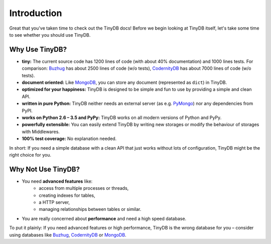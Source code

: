 Introduction
============

Great that you've taken time to check out the TinyDB docs! Before we begin
looking at TinyDB itself, let's take some time to see whether you should use
TinyDB.

Why Use TinyDB?
-----------------

- **tiny:** The current source code has 1200 lines of code (with about 40%
  documentation) and 1000 lines tests. For comparison: Buzhug_ has about 2500
  lines of code (w/o tests), CodernityDB_ has about 7000 lines of code
  (w/o tests).

- **document oriented:** Like MongoDB_, you can store any document
  (represented as ``dict``) in TinyDB.

- **optimized for your happiness:** TinyDB is designed to be simple and
  fun to use by providing a simple and clean API.

- **written in pure Python:** TinyDB neither needs an external server (as
  e.g. `PyMongo <http://api.mongodb.org/python/current/>`_) nor any dependencies
  from PyPI.

- **works on Python 2.6 – 3.5 and PyPy:** TinyDB works on all modern versions
  of Python and PyPy.

- **powerfully extensible:** You can easily extend TinyDB by writing new
  storages or modify the behaviour of storages with Middlewares.

- **100% test coverage:** No explanation needed.

In short: If you need a simple database with a clean API that just works
without lots of configuration, TinyDB might be the right choice for you.


Why **Not** Use TinyDB?
-----------------------

- You need **advanced features** like:
    - access from multiple processes or threads,
    - creating indexes for tables,
    - a HTTP server,
    - managing relationships between tables or similar.
- You are really concerned about **performance** and need a high speed
  database.

To put it plainly: If you need advanced features or high performance, TinyDB
is the wrong database for you – consider using databases like Buzhug_, CodernityDB_ or MongoDB_.

.. References
.. _Buzhug: http://buzhug.sourceforge.net/
.. _CodernityDB: http://labs.codernity.com/codernitydb/
.. _MongoDB: http://mongodb.org/
